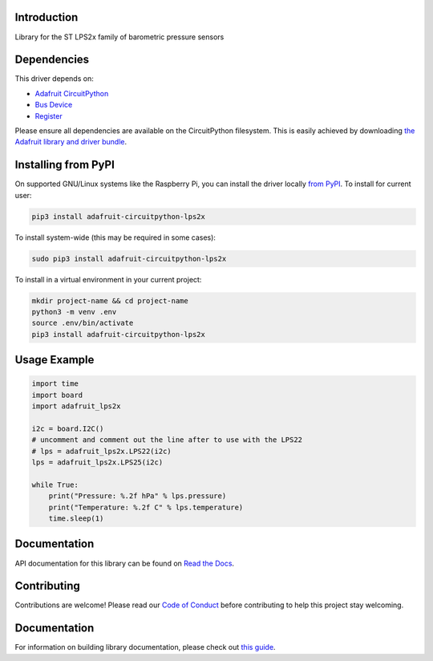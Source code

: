 Introduction
============

.. image:: https://readthedocs.org/projects/adafruit-circuitpython-lps2x/badge/?version=latest
    :target: https://circuitpython.readthedocs.io/projects/lps2x/en/latest/
    :alt: Documentation Status

.. image:: https://img.shields.io/discord/327254708534116352.svg
    :target: https://adafru.it/discord
    :alt: Discord

.. image:: https://github.com/adafruit/Adafruit_CircuitPython_LPS2x/workflows/Build%20CI/badge.svg
    :target: https://github.com/adafruit/Adafruit_CircuitPython_LPS2x/actions
    :alt: Build Status

Library for the ST LPS2x family of barometric pressure sensors

Dependencies
=============
This driver depends on:

* `Adafruit CircuitPython <https://circuitpython.org/downloads>`_
* `Bus Device <https://github.com/adafruit/Adafruit_CircuitPython_BusDevice>`_
* `Register <https://github.com/adafruit/Adafruit_CircuitPython_Register>`_

Please ensure all dependencies are available on the CircuitPython filesystem.
This is easily achieved by downloading
`the Adafruit library and driver bundle <https://circuitpython.org/libraries>`_.

Installing from PyPI
=====================
On supported GNU/Linux systems like the Raspberry Pi, you can install the driver locally `from
PyPI <https://pypi.org/project/adafruit-circuitpython-lps2x/>`_. To install for current user:

.. code-block:: shell

    pip3 install adafruit-circuitpython-lps2x

To install system-wide (this may be required in some cases):

.. code-block:: shell

    sudo pip3 install adafruit-circuitpython-lps2x

To install in a virtual environment in your current project:

.. code-block:: shell

    mkdir project-name && cd project-name
    python3 -m venv .env
    source .env/bin/activate
    pip3 install adafruit-circuitpython-lps2x

Usage Example
=============

.. code-block:: python3

    import time
    import board
    import adafruit_lps2x

    i2c = board.I2C()
    # uncomment and comment out the line after to use with the LPS22
    # lps = adafruit_lps2x.LPS22(i2c)
    lps = adafruit_lps2x.LPS25(i2c)

    while True:
        print("Pressure: %.2f hPa" % lps.pressure)
        print("Temperature: %.2f C" % lps.temperature)
        time.sleep(1)

Documentation
=============

API documentation for this library can be found on `Read the Docs <https://circuitpython.readthedocs.io/projects/lps2x/en/latest/>`_.

Contributing
============

Contributions are welcome! Please read our `Code of Conduct
<https://github.com/adafruit/Adafruit_CircuitPython_LPS2x/blob/main/CODE_OF_CONDUCT.md>`_
before contributing to help this project stay welcoming.

Documentation
=============

For information on building library documentation, please check out `this guide <https://learn.adafruit.com/creating-and-sharing-a-circuitpython-library/sharing-our-docs-on-readthedocs#sphinx-5-1>`_.
